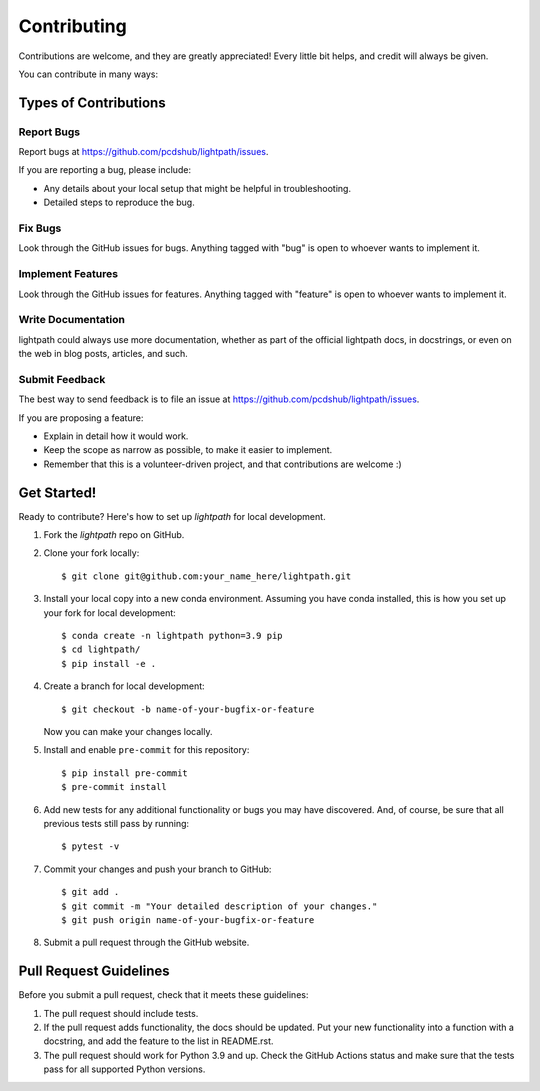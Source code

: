 ============
Contributing
============

Contributions are welcome, and they are greatly appreciated! Every little bit
helps, and credit will always be given.

You can contribute in many ways:

Types of Contributions
----------------------

Report Bugs
~~~~~~~~~~~

Report bugs at https://github.com/pcdshub/lightpath/issues.

If you are reporting a bug, please include:

* Any details about your local setup that might be helpful in troubleshooting.
* Detailed steps to reproduce the bug.

Fix Bugs
~~~~~~~~

Look through the GitHub issues for bugs. Anything tagged with "bug"
is open to whoever wants to implement it.

Implement Features
~~~~~~~~~~~~~~~~~~

Look through the GitHub issues for features. Anything tagged with "feature"
is open to whoever wants to implement it.

Write Documentation
~~~~~~~~~~~~~~~~~~~

lightpath could always use more documentation, whether
as part of the official lightpath docs, in docstrings,
or even on the web in blog posts, articles, and such.

Submit Feedback
~~~~~~~~~~~~~~~

The best way to send feedback is to file an issue at https://github.com/pcdshub/lightpath/issues.

If you are proposing a feature:

* Explain in detail how it would work.
* Keep the scope as narrow as possible, to make it easier to implement.
* Remember that this is a volunteer-driven project, and that contributions
  are welcome :)

Get Started!
------------

Ready to contribute? Here's how to set up `lightpath` for local development.

1. Fork the `lightpath` repo on GitHub.
2. Clone your fork locally::

    $ git clone git@github.com:your_name_here/lightpath.git

3. Install your local copy into a new conda environment. Assuming you have conda installed, this is how you set up your fork for local development::

    $ conda create -n lightpath python=3.9 pip
    $ cd lightpath/
    $ pip install -e .

4. Create a branch for local development::

    $ git checkout -b name-of-your-bugfix-or-feature

   Now you can make your changes locally.

5. Install and enable ``pre-commit`` for this repository::

    $ pip install pre-commit
    $ pre-commit install

6. Add new tests for any additional functionality or bugs you may have discovered.  And, of course, be sure that all previous tests still pass by running::

    $ pytest -v

7. Commit your changes and push your branch to GitHub::

    $ git add .
    $ git commit -m "Your detailed description of your changes."
    $ git push origin name-of-your-bugfix-or-feature

8. Submit a pull request through the GitHub website.

Pull Request Guidelines
-----------------------

Before you submit a pull request, check that it meets these guidelines:

1. The pull request should include tests.
2. If the pull request adds functionality, the docs should be updated. Put your
   new functionality into a function with a docstring, and add the feature to
   the list in README.rst.
3. The pull request should work for Python 3.9 and up. Check the GitHub Actions status
   and make sure that the tests pass for all supported Python versions.
